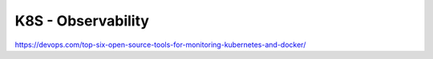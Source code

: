 K8S - Observability
###################

.. image:: ./observability-table.jpg
    :alt: observability comparaison table

https://devops.com/top-six-open-source-tools-for-monitoring-kubernetes-and-docker/
